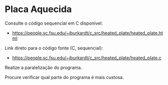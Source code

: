 # -*- coding: utf-8 -*-
# -*- mode: org -*-
#+startup: beamer overview indent
#+EXPORT_EXCLUDE_TAGS: noexport

* Placa Aquecida

Consulte o código sequencial em C disponível:
- https://people.sc.fsu.edu/~jburkardt/c_src/heated_plate/heated_plate.html

Link direto para o código fonte (C, sequencial):
- https://people.sc.fsu.edu/~jburkardt/c_src/heated_plate/heated_plate.c

Realize a paralelização do programa.

Procure verificar qual parte do programa é mais custosa.
